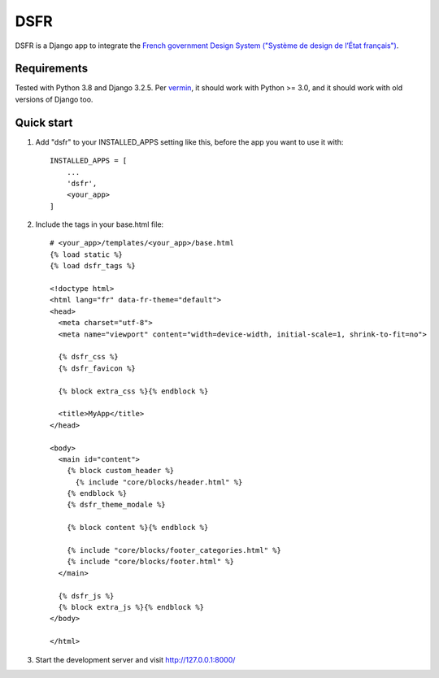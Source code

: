 ====
DSFR
====

DSFR is a Django app to integrate the `French government Design System ("Système de design de l’État français") <https://www.systeme-de-design.gouv.fr/>`_.

Requirements
------------
Tested with Python 3.8 and Django 3.2.5. Per `vermin <https://github.com/netromdk/vermin>`_, it should work with Python >= 3.0, and it should work with old versions of Django too.

Quick start
-----------

1. Add "dsfr" to your INSTALLED_APPS setting like this, before the app you want to use it with::

    INSTALLED_APPS = [
        ...
        'dsfr',
        <your_app>
    ]

2. Include the tags in your base.html file::

    # <your_app>/templates/<your_app>/base.html
    {% load static %}
    {% load dsfr_tags %}

    <!doctype html>
    <html lang="fr" data-fr-theme="default">
    <head>
      <meta charset="utf-8">
      <meta name="viewport" content="width=device-width, initial-scale=1, shrink-to-fit=no">

      {% dsfr_css %}
      {% dsfr_favicon %}

      {% block extra_css %}{% endblock %}

      <title>MyApp</title>
    </head>

    <body>
      <main id="content">
        {% block custom_header %}
          {% include "core/blocks/header.html" %}
        {% endblock %}
        {% dsfr_theme_modale %}

        {% block content %}{% endblock %}

        {% include "core/blocks/footer_categories.html" %}
        {% include "core/blocks/footer.html" %}
      </main>

      {% dsfr_js %}
      {% block extra_js %}{% endblock %}
    </body>

    </html> 

3. Start the development server and visit http://127.0.0.1:8000/